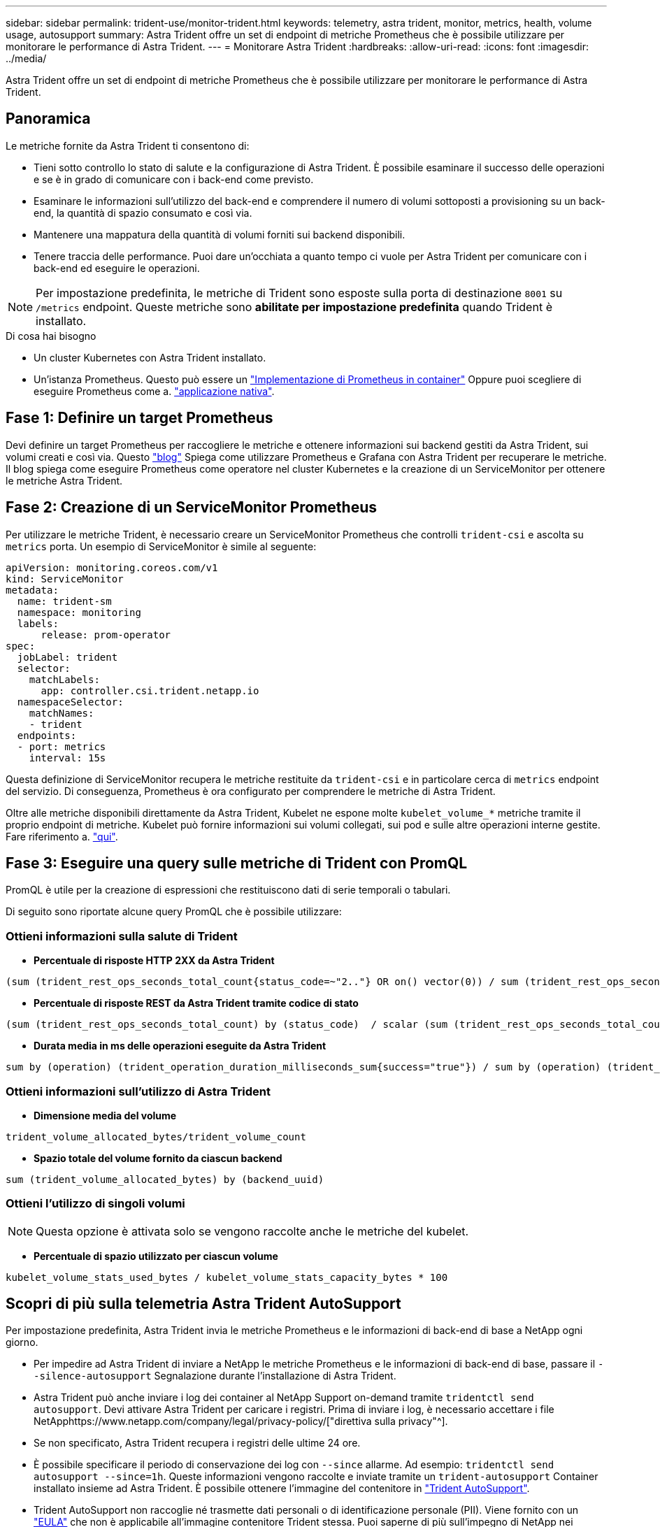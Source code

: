 ---
sidebar: sidebar 
permalink: trident-use/monitor-trident.html 
keywords: telemetry, astra trident, monitor, metrics, health, volume usage, autosupport 
summary: Astra Trident offre un set di endpoint di metriche Prometheus che è possibile utilizzare per monitorare le performance di Astra Trident. 
---
= Monitorare Astra Trident
:hardbreaks:
:allow-uri-read: 
:icons: font
:imagesdir: ../media/


[role="lead"]
Astra Trident offre un set di endpoint di metriche Prometheus che è possibile utilizzare per monitorare le performance di Astra Trident.



== Panoramica

Le metriche fornite da Astra Trident ti consentono di:

* Tieni sotto controllo lo stato di salute e la configurazione di Astra Trident. È possibile esaminare il successo delle operazioni e se è in grado di comunicare con i back-end come previsto.
* Esaminare le informazioni sull'utilizzo del back-end e comprendere il numero di volumi sottoposti a provisioning su un back-end, la quantità di spazio consumato e così via.
* Mantenere una mappatura della quantità di volumi forniti sui backend disponibili.
* Tenere traccia delle performance. Puoi dare un'occhiata a quanto tempo ci vuole per Astra Trident per comunicare con i back-end ed eseguire le operazioni.



NOTE: Per impostazione predefinita, le metriche di Trident sono esposte sulla porta di destinazione `8001` su `/metrics` endpoint. Queste metriche sono *abilitate per impostazione predefinita* quando Trident è installato.

.Di cosa hai bisogno
* Un cluster Kubernetes con Astra Trident installato.
* Un'istanza Prometheus. Questo può essere un https://github.com/prometheus-operator/prometheus-operator["Implementazione di Prometheus in container"^] Oppure puoi scegliere di eseguire Prometheus come a. https://prometheus.io/download/["applicazione nativa"^].




== Fase 1: Definire un target Prometheus

Devi definire un target Prometheus per raccogliere le metriche e ottenere informazioni sui backend gestiti da Astra Trident, sui volumi creati e così via. Questo https://netapp.io/2020/02/20/prometheus-and-trident/["blog"^] Spiega come utilizzare Prometheus e Grafana con Astra Trident per recuperare le metriche. Il blog spiega come eseguire Prometheus come operatore nel cluster Kubernetes e la creazione di un ServiceMonitor per ottenere le metriche Astra Trident.



== Fase 2: Creazione di un ServiceMonitor Prometheus

Per utilizzare le metriche Trident, è necessario creare un ServiceMonitor Prometheus che controlli `trident-csi` e ascolta su `metrics` porta. Un esempio di ServiceMonitor è simile al seguente:

[listing]
----
apiVersion: monitoring.coreos.com/v1
kind: ServiceMonitor
metadata:
  name: trident-sm
  namespace: monitoring
  labels:
      release: prom-operator
spec:
  jobLabel: trident
  selector:
    matchLabels:
      app: controller.csi.trident.netapp.io
  namespaceSelector:
    matchNames:
    - trident
  endpoints:
  - port: metrics
    interval: 15s
----
Questa definizione di ServiceMonitor recupera le metriche restituite da `trident-csi` e in particolare cerca di `metrics` endpoint del servizio. Di conseguenza, Prometheus è ora configurato per comprendere le metriche di Astra Trident.

Oltre alle metriche disponibili direttamente da Astra Trident, Kubelet ne espone molte `kubelet_volume_*` metriche tramite il proprio endpoint di metriche. Kubelet può fornire informazioni sui volumi collegati, sui pod e sulle altre operazioni interne gestite. Fare riferimento a. https://kubernetes.io/docs/concepts/cluster-administration/monitoring/["qui"^].



== Fase 3: Eseguire una query sulle metriche di Trident con PromQL

PromQL è utile per la creazione di espressioni che restituiscono dati di serie temporali o tabulari.

Di seguito sono riportate alcune query PromQL che è possibile utilizzare:



=== Ottieni informazioni sulla salute di Trident

* **Percentuale di risposte HTTP 2XX da Astra Trident**


[listing]
----
(sum (trident_rest_ops_seconds_total_count{status_code=~"2.."} OR on() vector(0)) / sum (trident_rest_ops_seconds_total_count)) * 100
----
* **Percentuale di risposte REST da Astra Trident tramite codice di stato**


[listing]
----
(sum (trident_rest_ops_seconds_total_count) by (status_code)  / scalar (sum (trident_rest_ops_seconds_total_count))) * 100
----
* **Durata media in ms delle operazioni eseguite da Astra Trident**


[listing]
----
sum by (operation) (trident_operation_duration_milliseconds_sum{success="true"}) / sum by (operation) (trident_operation_duration_milliseconds_count{success="true"})
----


=== Ottieni informazioni sull'utilizzo di Astra Trident

* **Dimensione media del volume**


[listing]
----
trident_volume_allocated_bytes/trident_volume_count
----
* **Spazio totale del volume fornito da ciascun backend**


[listing]
----
sum (trident_volume_allocated_bytes) by (backend_uuid)
----


=== Ottieni l'utilizzo di singoli volumi


NOTE: Questa opzione è attivata solo se vengono raccolte anche le metriche del kubelet.

* **Percentuale di spazio utilizzato per ciascun volume**


[listing]
----
kubelet_volume_stats_used_bytes / kubelet_volume_stats_capacity_bytes * 100
----


== Scopri di più sulla telemetria Astra Trident AutoSupport

Per impostazione predefinita, Astra Trident invia le metriche Prometheus e le informazioni di back-end di base a NetApp ogni giorno.

* Per impedire ad Astra Trident di inviare a NetApp le metriche Prometheus e le informazioni di back-end di base, passare il `--silence-autosupport` Segnalazione durante l'installazione di Astra Trident.
* Astra Trident può anche inviare i log dei container al NetApp Support on-demand tramite `tridentctl send autosupport`. Devi attivare Astra Trident per caricare i registri. Prima di inviare i log, è necessario accettare i file NetApphttps://www.netapp.com/company/legal/privacy-policy/["direttiva sulla privacy"^].
* Se non specificato, Astra Trident recupera i registri delle ultime 24 ore.
* È possibile specificare il periodo di conservazione dei log con `--since` allarme. Ad esempio: `tridentctl send autosupport --since=1h`. Queste informazioni vengono raccolte e inviate tramite un `trident-autosupport` Container installato insieme ad Astra Trident. È possibile ottenere l'immagine del contenitore in https://hub.docker.com/r/netapp/trident-autosupport["Trident AutoSupport"^].
* Trident AutoSupport non raccoglie né trasmette dati personali o di identificazione personale (PII). Viene fornito con un https://www.netapp.com/us/media/enduser-license-agreement-worldwide.pdf["EULA"^] che non è applicabile all'immagine contenitore Trident stessa. Puoi saperne di più sull'impegno di NetApp nei confronti della sicurezza e della fiducia dei dati https://www.netapp.com/pdf.html?item=/media/14114-enduserlicenseagreementworldwidepdf.pdf["qui"^].


Un payload di esempio inviato da Astra Trident è simile al seguente:

[listing]
----
---
items:
- backendUUID: ff3852e1-18a5-4df4-b2d3-f59f829627ed
  protocol: file
  config:
    version: 1
    storageDriverName: ontap-nas
    debug: false
    debugTraceFlags:
    disableDelete: false
    serialNumbers:
    - nwkvzfanek_SN
    limitVolumeSize: ''
  state: online
  online: true

----
* I messaggi AutoSupport vengono inviati all'endpoint AutoSupport di NetApp. Se si utilizza un registro privato per memorizzare le immagini container, è possibile utilizzare `--image-registry` allarme.
* È inoltre possibile configurare gli URL proxy generando i file YAML di installazione. Per eseguire questa operazione, utilizzare `tridentctl install --generate-custom-yaml` Per creare i file YAML e aggiungere `--proxy-url` argomento per `trident-autosupport` container in `trident-deployment.yaml`.




== Disattiva le metriche di Astra Trident

Per **disattivare** il report delle metriche, è necessario generare YAML personalizzati (utilizzando il `--generate-custom-yaml` e modificarli per rimuovere `--metrics` il contrassegno di non essere richiamato per `trident-main`container.
